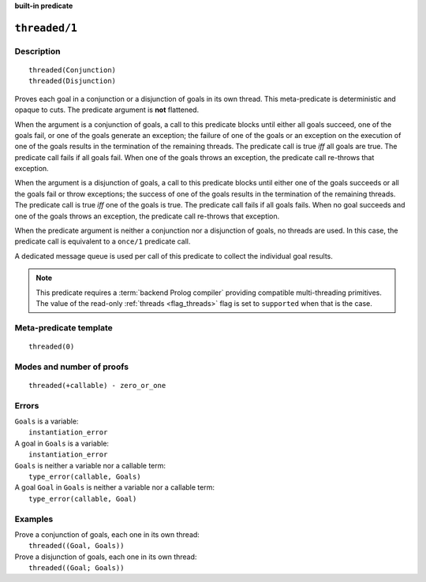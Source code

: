 ..
   This file is part of Logtalk <https://logtalk.org/>  
   SPDX-FileCopyrightText: 1998-2024 Paulo Moura <pmoura@logtalk.org>
   SPDX-License-Identifier: Apache-2.0

   Licensed under the Apache License, Version 2.0 (the "License");
   you may not use this file except in compliance with the License.
   You may obtain a copy of the License at

       http://www.apache.org/licenses/LICENSE-2.0

   Unless required by applicable law or agreed to in writing, software
   distributed under the License is distributed on an "AS IS" BASIS,
   WITHOUT WARRANTIES OR CONDITIONS OF ANY KIND, either express or implied.
   See the License for the specific language governing permissions and
   limitations under the License.


.. rst-class:: align-right

**built-in predicate**

.. index:: pair: threaded/1; Built-in predicate
.. _predicates_threaded_1:

``threaded/1``
==============

Description
-----------

::

   threaded(Conjunction)
   threaded(Disjunction)

Proves each goal in a conjunction or a disjunction of goals in its own
thread. This meta-predicate is deterministic and opaque to cuts. The
predicate argument is **not** flattened.

When the argument is a conjunction of goals, a call to this predicate
blocks until either all goals succeed, one of the goals fail, or one of
the goals generate an exception; the failure of one of the goals or an
exception on the execution of one of the goals results in the
termination of the remaining threads. The predicate call is true *iff*
all goals are true. The predicate call fails if all goals fail. When
one of the goals throws an exception, the predicate call re-throws that
exception.

When the argument is a disjunction of goals, a call to this predicate
blocks until either one of the goals succeeds or all the goals fail or
throw exceptions; the success of one of the goals results in the
termination of the remaining threads. The predicate call is true *iff*
one of the goals is true. The predicate call fails if all goals fails.
When no goal succeeds and one of the goals throws an exception, the
predicate call re-throws that exception.

When the predicate argument is neither a conjunction nor a disjunction
of goals, no threads are used. In this case, the predicate call is
equivalent to a ``once/1`` predicate call.

A dedicated message queue is used per call of this predicate to collect
the individual goal results.

.. note::

   This predicate requires a :term:`backend Prolog compiler` providing
   compatible multi-threading primitives. The value of the read-only
   :ref:`threads <flag_threads>` flag is set to ``supported`` when that
   is the case.

Meta-predicate template
-----------------------

::

   threaded(0)

Modes and number of proofs
--------------------------

::

   threaded(+callable) - zero_or_one

Errors
------

| ``Goals`` is a variable:
|     ``instantiation_error``
| A goal in ``Goals`` is a variable:
|     ``instantiation_error``
| ``Goals`` is neither a variable nor a callable term:
|     ``type_error(callable, Goals)``
| A goal ``Goal`` in ``Goals`` is neither a variable nor a callable term:
|     ``type_error(callable, Goal)``

Examples
--------

| Prove a conjunction of goals, each one in its own thread:
|     ``threaded((Goal, Goals))``
| Prove a disjunction of goals, each one in its own thread:
|     ``threaded((Goal; Goals))``

.. seealso::

   :ref:`predicates_threaded_call_1_2`,
   :ref:`predicates_threaded_once_1_2`,
   :ref:`predicates_threaded_ignore_1`,
   :ref:`directives_synchronized_1`
